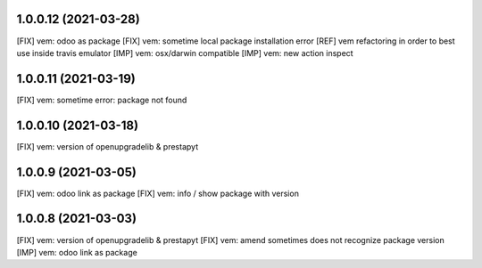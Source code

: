 1.0.0.12 (2021-03-28)
~~~~~~~~~~~~~~~~~~~~~

[FIX] vem: odoo as package
[FIX] vem: sometime local package installation error
[REF] vem refactoring in order to best use inside travis emulator
[IMP] vem: osx/darwin compatible
[IMP] vem: new action inspect

1.0.0.11 (2021-03-19)
~~~~~~~~~~~~~~~~~~~~~

[FIX] vem: sometime error: package not found

1.0.0.10 (2021-03-18)
~~~~~~~~~~~~~~~~~~~~~

[FIX] vem: version of openupgradelib & prestapyt

1.0.0.9 (2021-03-05)
~~~~~~~~~~~~~~~~~~~~

[FIX] vem: odoo link as package
[FIX] vem: info / show package with version

1.0.0.8 (2021-03-03)
~~~~~~~~~~~~~~~~~~~~

[FIX] vem: version of openupgradelib & prestapyt
[FIX] vem: amend sometimes does not recognize package version
[IMP] vem: odoo link as package

